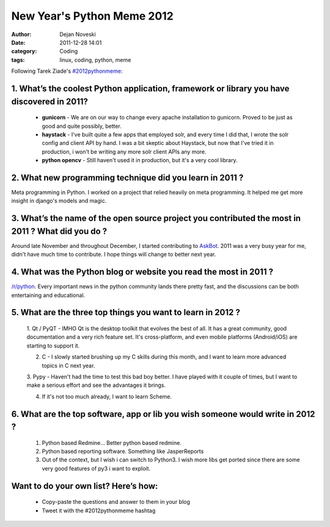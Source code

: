 ###########################
New Year's Python Meme 2012
###########################

:author: Dejan Noveski
:date: 2011-12-28 14:01
:category: Coding
:tags: linux, coding, python, meme


Following Tarek Ziade's `#2012pythonmeme <http://tarekziade.wordpress.com/2011/12/20/new-years-python-meme-2/>`_:

1. What’s the coolest Python application, framework or library you have discovered in 2011?
###########################################################################################

    - **gunicorn** - We are on our way to change every apache installation to gunicorn. Proved to be just as good and quite possibly, better.

    - **haystack** - I've built quite a few apps that employed solr, and every time I did that, I wrote the solr
      config and client API by hand. I was a bit skeptic about Haystack, but now that I've tried it in production,
      i won't be writing any more solr client APIs any more.

    - **python opencv** - Still haven't used it in production, but it's a very cool library.


2. What new programming technique did you learn in 2011 ?
#########################################################

Meta programming in Python. I worked on a project that relied heavily on meta 
programming. It helped me get more insight in django's models and magic.

3. What’s the name of the open source project you contributed the most in 2011 ? What did you do ?
##################################################################################################

Around late November and throughout December, I started contributing to `AskBot <https://github.com/ASKBOT/askbot-devel>`_.
2011 was a very busy year for me, didn't have much time to contribute. I hope things will change to better next year.

4. What was the Python blog or website you read the most in 2011 ?
##################################################################

`/r/python <http://reddit.com/r/python/>`_. Every important news in the python 
community lands there pretty fast, and the discussions can be both
entertaining and educational.

5. What are the three top things you want to learn in 2012 ?
############################################################

    1. Qt / PyQT - IMHO Qt is the desktop toolkit that evolves the best of all. It has a great community,
    good documentation and a very rich feature set. It's cross-platform, and even mobile platforms (Android/iOS)
    are starting to support it.

    2. C - I slowly started brushing up my C skills during this month, and I want to learn more advanced topics in C next year.

    3. Pypy - Haven't had the time to test this bad boy better. I have played with it couple of times, but I want to
    make a serious effort and see the advantages it brings.

    4. If it's not too much already, I want to learn Scheme.

6. What are the top software, app or lib you wish someone would write in 2012 ?
###############################################################################

    1. Python based Redmine... Better python based redmine.
    2. Python based reporting software. Something like JasperReports
    3. Out of the context, but I wish i can switch to Python3. I wish more libs get ported
       since there are some very good features of py3 i want to exploit.

Want to do your own list? Here’s how:
#####################################

    - Copy-paste the questions and answer to them in your blog
    - Tweet it with the #2012pythonmeme hashtag
